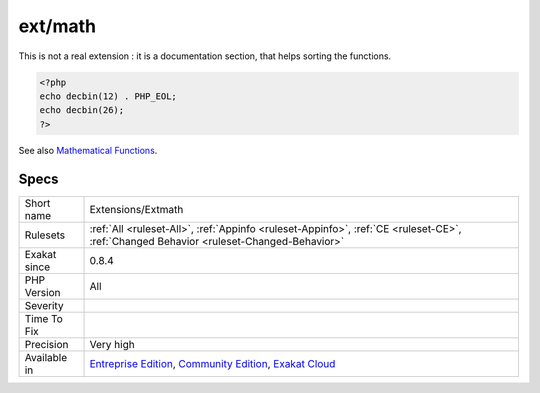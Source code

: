 .. _extensions-extmath:

.. _ext-math:

ext/math
++++++++

.. meta::
	:description:
		ext/math: Core functions that provides math standard functions.
	:twitter:card: summary_large_image
	:twitter:site: @exakat
	:twitter:title: ext/math
	:twitter:description: ext/math: Core functions that provides math standard functions
	:twitter:creator: @exakat
	:twitter:image:src: https://www.exakat.io/wp-content/uploads/2020/06/logo-exakat.png
	:og:image: https://www.exakat.io/wp-content/uploads/2020/06/logo-exakat.png
	:og:title: ext/math
	:og:type: article
	:og:description: Core functions that provides math standard functions
	:og:url: https://exakat.readthedocs.io/en/latest/Reference/Rules/ext/math.html
	:og:locale: en
.. raw:: html	<script type="application/ld+json">{"@context":"https:\/\/schema.org","@graph":[{"@type":"WebPage","@id":"https:\/\/php-tips.readthedocs.io\/en\/latest\/Reference\/Rules\/Extensions\/Extmath.html","url":"https:\/\/php-tips.readthedocs.io\/en\/latest\/Reference\/Rules\/Extensions\/Extmath.html","name":"ext\/math","isPartOf":{"@id":"https:\/\/www.exakat.io\/"},"datePublished":"Fri, 10 Jan 2025 09:46:17 +0000","dateModified":"Fri, 10 Jan 2025 09:46:17 +0000","description":"Core functions that provides math standard functions","inLanguage":"en-US","potentialAction":[{"@type":"ReadAction","target":["https:\/\/exakat.readthedocs.io\/en\/latest\/ext\/math.html"]}]},{"@type":"WebSite","@id":"https:\/\/www.exakat.io\/","url":"https:\/\/www.exakat.io\/","name":"Exakat","description":"Smart PHP static analysis","inLanguage":"en-US"}]}</script>Core functions that provides math standard functions.

This is not a real extension : it is a documentation section, that helps sorting the functions.

.. code-block:: php
   
   <?php
   echo decbin(12) . PHP_EOL;
   echo decbin(26);
   ?>

See also `Mathematical Functions <https://www.php.net/manual/en/book.math.php>`_.


Specs
_____

+--------------+-----------------------------------------------------------------------------------------------------------------------------------------------------------------------------------------+
| Short name   | Extensions/Extmath                                                                                                                                                                      |
+--------------+-----------------------------------------------------------------------------------------------------------------------------------------------------------------------------------------+
| Rulesets     | :ref:`All <ruleset-All>`, :ref:`Appinfo <ruleset-Appinfo>`, :ref:`CE <ruleset-CE>`, :ref:`Changed Behavior <ruleset-Changed-Behavior>`                                                  |
+--------------+-----------------------------------------------------------------------------------------------------------------------------------------------------------------------------------------+
| Exakat since | 0.8.4                                                                                                                                                                                   |
+--------------+-----------------------------------------------------------------------------------------------------------------------------------------------------------------------------------------+
| PHP Version  | All                                                                                                                                                                                     |
+--------------+-----------------------------------------------------------------------------------------------------------------------------------------------------------------------------------------+
| Severity     |                                                                                                                                                                                         |
+--------------+-----------------------------------------------------------------------------------------------------------------------------------------------------------------------------------------+
| Time To Fix  |                                                                                                                                                                                         |
+--------------+-----------------------------------------------------------------------------------------------------------------------------------------------------------------------------------------+
| Precision    | Very high                                                                                                                                                                               |
+--------------+-----------------------------------------------------------------------------------------------------------------------------------------------------------------------------------------+
| Available in | `Entreprise Edition <https://www.exakat.io/entreprise-edition>`_, `Community Edition <https://www.exakat.io/community-edition>`_, `Exakat Cloud <https://www.exakat.io/exakat-cloud/>`_ |
+--------------+-----------------------------------------------------------------------------------------------------------------------------------------------------------------------------------------+



